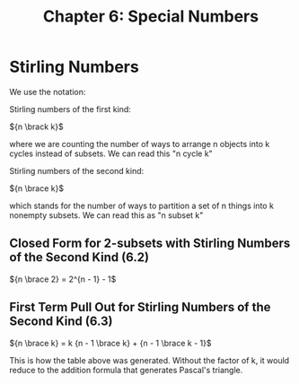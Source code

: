 #+TITLE: Chapter 6: Special Numbers

* Stirling Numbers

We use the notation:

Stirling numbers of the first kind:

${n \brack k}$

where we are counting the number of ways to arrange n objects into k cycles instead of subsets.
We can read this "n cycle k"

Stirling numbers of the second kind:

${n \brace k}$

which stands for the number of ways to partition a set of n things into k nonempty subsets.
We can read this as "n subset k"

#+DOWNLOADED: screenshot @ 2021-12-06 08:33:42
[[file:Stirling_Numbers/2021-12-06_08-33-42_screenshot.png]]

** Closed Form for 2-subsets with Stirling Numbers of the Second Kind (6.2)

${n \brace 2} = 2^{n - 1} - 1$

** First Term Pull Out for Stirling Numbers of the Second Kind (6.3)

${n \brace k} = k {n - 1 \brace k} + {n - 1 \brace k - 1}$

This is how the table above was generated. Without the factor of k, it would reduce to the addition formula that generates Pascal's triangle.
